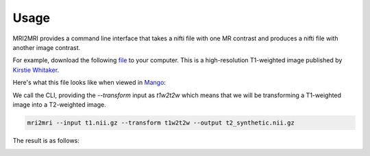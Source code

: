 =====
Usage
=====

MRI2MRI provides a command line interface that takes a nifti file with 
one MR contrast and produces a nifti file with another image contrast. 

For example, download the following `file <https://figshare.com/articles/High_resolution_t1_weighted_image/848608>`_ 
to your computer. This is a high-resolution T1-weighted image published by 
`Kirstie Whitaker <https://whitakerlab.github.io/>`_. 

Here's what this file looks like when viewed in `Mango <http://ric.uthscsa.edu/mango/mango.html>`_:

.. image:: _static/orig_t1.png
   :width: 200px

We call the CLI, providing the `--transform` input as `t1w2t2w` which means that we will be 
transforming a T1-weighted image into a T2-weighted image.


.. code-block:: bash

    mri2mri --input t1.nii.gz --transform t1w2t2w --output t2_synthetic.nii.gz

The result is as follows:

.. image:: _static/synthetic_t2.png
   :width: 200px
